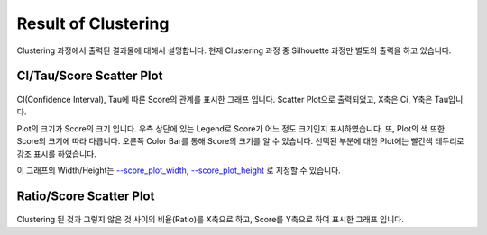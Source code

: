 Result of Clustering
====================

Clustering 과정에서 출력된 결과물에 대해서 설명합니다.
현재 Clustering 과정 중 Silhouette 과정만 별도의 출력을 하고 있습니다.


CI/Tau/Score Scatter Plot
-------------------------

.. figure:: ../img/ci_tau_score_plot.png
    :align: center
    :figwidth: 100%
    :target: ../img/ci_tau_score_plot.png

CI(Confidence Interval), Tau에 따른 Score의 관계를 표시한 그래프 입니다.
Scatter Plot으로 출력되었고, X축은 Ci, Y축은 Tau입니다.

Plot의 크기가 Score의 크기 입니다.
우측 상단에 있는 Legend로 Score가 어느 정도 크기인지 표시하였습니다.
또, Plot의 색 또한 Score의 크기에 따라 다릅니다.
오른쪽 Color Bar를 통해 Score의 크기를 알 수 있습니다.
선택된 부분에 대한 Plot에는 빨간색 테두리로 강조 표시를 하였습니다.

이 그래프의 Width/Height는
`--score_plot_width`_, `--score_plot_height`_ 로 지정할 수 있습니다.

.. _--score_plot_width : https://visbam.readthedocs.io/en/latest/input/optional.html#score-plot-width

.. _--score_plot_height : https://visbam.readthedocs.io/en/latest/input/optional.html#score-plot-height

Ratio/Score Scatter Plot
------------------------

.. figure:: ../img/ratio_score_plot.png
    :align: center
    :figwidth: 100%
    :target: ../img/ratio_score_plot.png

Clustering 된 것과 그렇지 않은 것 사이의 비율(Ratio)를 X축으로 하고,
Score를 Y축으로 하여 표시한 그래프 입니다.


